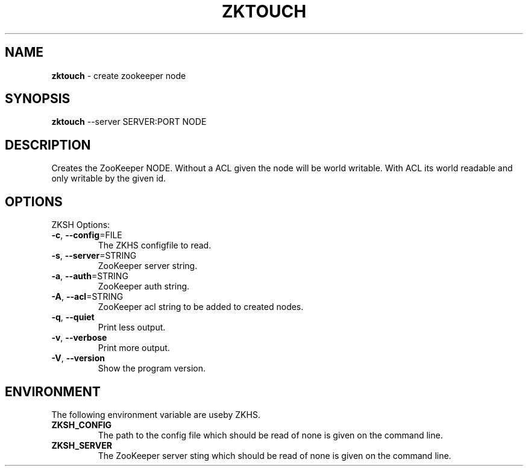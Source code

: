 .\" generated with Ronn/v0.7.3
.\" http://github.com/rtomayko/ronn/tree/0.7.3
.
.TH "ZKTOUCH" "1" "2017-05-14" "" ""
.
.SH "NAME"
\fBzktouch\fR \- create zookeeper node
.
.SH "SYNOPSIS"
\fBzktouch\fR \-\-server SERVER:PORT NODE
.
.SH "DESCRIPTION"
Creates the ZooKeeper NODE\. Without a ACL given the node will be world writable\. With ACL its world readable and only writable by the given id\.
.
.SH "OPTIONS"
ZKSH Options:
.
.TP
\fB\-c\fR, \fB\-\-config\fR=FILE
The ZKHS configfile to read\.
.
.TP
\fB\-s\fR, \fB\-\-server\fR=STRING
ZooKeeper server string\.
.
.TP
\fB\-a\fR, \fB\-\-auth\fR=STRING
ZooKeeper auth string\.
.
.TP
\fB\-A\fR, \fB\-\-acl\fR=STRING
ZooKeeper acl string to be added to created nodes\.
.
.TP
\fB\-q\fR, \fB\-\-quiet\fR
Print less output\.
.
.TP
\fB\-v\fR, \fB\-\-verbose\fR
Print more output\.
.
.TP
\fB\-V\fR, \fB\-\-version\fR
Show the program version\.
.
.SH "ENVIRONMENT"
The following environment variable are useby ZKHS\.
.
.TP
\fBZKSH_CONFIG\fR
The path to the config file which should be read of none is given on the command line\.
.
.TP
\fBZKSH_SERVER\fR
The ZooKeeper server sting which should be read of none is given on the command line\.


